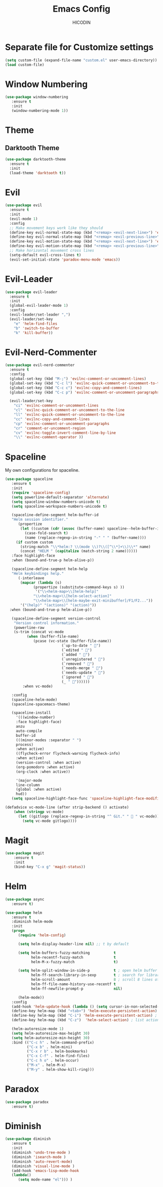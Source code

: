 #+TITLE: Emacs Config
#+AUTHOR: HICODIN

* Separate file for Customize settings

#+BEGIN_SRC emacs-lisp
(setq custom-file (expand-file-name "custom.el" user-emacs-directory))
(load custom-file)
#+END_SRC

* Window Numbering

#+BEGIN_SRC emacs-lisp
(use-package window-numbering
   :ensure t
   :init 
   (window-numbering-mode 1))
#+END_SRC

* Theme 
** Darktooth Theme

#+BEGIN_SRC emacs-lisp
(use-package darktooth-theme
  :ensure t
  :init
  (load-theme 'darktooth t))
#+END_SRC
 
* Evil

#+BEGIN_SRC emacs-lisp
(use-package evil
  :ensure t
  :init 
  (evil-mode 1)
  :config 
  ;; Make movement keys work like they should
  (define-key evil-normal-state-map (kbd "<remap> <evil-next-line>") 'evil-next-visual-line)
  (define-key evil-normal-state-map (kbd "<remap> <evil-previous-line>") 'evil-previous-visual-line)
  (define-key evil-motion-state-map (kbd "<remap> <evil-next-line>") 'evil-next-visual-line)
  (define-key evil-motion-state-map (kbd "<remap> <evil-previous-line>") 'evil-previous-visual-line)
  ;; Make horizontal movement cross lines                                    
  (setq-default evil-cross-lines t)
  (evil-set-initial-state 'paradox-menu-mode 'emacs))
#+END_SRC
  
* Evil-Leader
#+BEGIN_SRC emacs-lisp
(use-package evil-leader
  :ensure t
  :init
  (global-evil-leader-mode 1)
  :config
  (evil-leader/set-leader ",")
  (evil-leader/set-key
    "e" 'helm-find-files
    "b" 'switch-to-buffer
    "k" 'kill-buffer))

#+END_SRC
* Evil-Nerd-Commenter
#+BEGIN_SRC emacs-lisp
(use-package evil-nerd-commenter
  :ensure t
  :config
  (global-set-key (kbd "M-;") 'evilnc-comment-or-uncomment-lines)
  (global-set-key (kbd "C-c l") 'evilnc-quick-comment-or-uncomment-to-the-line)
  (global-set-key (kbd "C-c c") 'evilnc-copy-and-comment-lines)
  (global-set-key (kbd "C-c p") 'evilnc-comment-or-uncomment-paragraphs)

  (evil-leader/set-key
    "ci" 'evilnc-comment-or-uncomment-lines
    "cl" 'evilnc-quick-comment-or-uncomment-to-the-line
    "ll" 'evilnc-quick-comment-or-uncomment-to-the-line
    "cc" 'evilnc-copy-and-comment-lines
    "cp" 'evilnc-comment-or-uncomment-paragraphs
    "cr" 'comment-or-uncomment-region
    "cv" 'evilnc-toggle-invert-comment-line-by-line
    "\\" 'evilnc-comment-operator ))

#+END_SRC
* Spaceline
My own configurations for spaceline.

#+BEGIN_SRC emacs-lisp
(use-package spaceline
   :ensure t
   :init
   (require 'spaceline-config)
   (setq powerline-default-separator 'alternate)
   (setq spaceline-window-numbers-unicode t)
   (setq spaceline-workspace-numbers-unicode t)

   (spaceline-define-segment helm-buffer-id
   "Helm session identifier."
      (propertize
       (let ((custom (cdr (assoc (buffer-name) spaceline--helm-buffer-ids)))
         (case-fold-search t)
         (name (replace-regexp-in-string "-" " " (buffer-name))))
     (if custom custom
       (string-match "\\*helm:? \\(mode \\)?\\([^\\*]+\\)\\*" name)
       (concat "HELM " (capitalize (match-string 2 name))))))
   :face highlight-face
   :when (bound-and-true-p helm-alive-p))

   (spaceline-define-segment helm-help
   "Helm keybindings help."
      (-interleave
       (mapcar (lambda (s)
             (propertize (substitute-command-keys s) ))
              '("\\<helm-map>\\[helm-help]"
             "\\<helm-map>\\[helm-select-action]"
             "\\<helm-map>\\[helm-maybe-exit-minibuffer]/F1/F2..."))
       '("(help)" "(actions)" "(action)"))
  :when (bound-and-true-p helm-alive-p))

   (spaceline-define-segment version-control
    "Version control information."
    (powerline-raw
    (s-trim (concat vc-mode
          (when (buffer-file-name)
             (pcase (vc-state (buffer-file-name))
                          (`up-to-date " ")
                          (`edited " ")
                          (`added " ")
                          (`unregistered " ")
                          (`removed " ")
                          (`needs-merge " ")
                          (`needs-update " ")
                          (`ignored " ")
                          (_ " "))))))
        :when vc-mode)

   :config
   (spaceline-helm-mode)
   (spaceline-spacemacs-theme)

   (spaceline-install
     '(((window-number)
     :face highlight-face)
     anzu
     auto-compile
     buffer-id
     (((minor-modes :separator " ")
     process)
     :when active)
     ((flycheck-error flycheck-warning flycheck-info)
     :when active)
     (version-control :when active)
     (org-pomodoro :when active)
     (org-clock :when active))
 
     '(major-mode
     line-column
     (global :when active)
     hud))
   (setq spaceline-highlight-face-func 'spaceline-highlight-face-modified))

(defadvice vc-mode-line (after strip-backend () activate)
    (when (stringp vc-mode)
      (let ((gitlogo (replace-regexp-in-string "^ Git." "  " vc-mode)))
        (setq vc-mode gitlogo))))

#+END_SRC

* Magit

#+BEGIN_SRC emacs-lisp
(use-package magit
    :ensure t
    :init
    (bind-key "C-x g" 'magit-status))
#+END_SRC
* Helm

#+BEGIN_SRC emacs-lisp
(use-package async
   :ensure t)

(use-package helm
   :ensure t
   :diminish helm-mode
   :init 
   (progn
      (require 'helm-config)
      
      (setq helm-display-header-line nil) ;; t by default
      
      (setq helm-buffers-fuzzy-matching           t
            helm-recentf-fuzzy-match              t
            helm-M-x-fuzzy-match                  t)

      (setq helm-split-window-in-side-p           t ; open helm buffer inside current window, not occupy whole other window
            helm-ff-search-library-in-sexp        t ; search for library in `require' and `declare-function' sexp.
            helm-scroll-amount                    8 ; scroll 8 lines other window using M-<next>/M-<prior>
            helm-ff-file-name-history-use-recentf t
            helm-ff-newfile-prompt-p              nil)
      
      (helm-mode))
   :config
   (add-hook 'helm-update-hook (lambda () (setq cursor-in-non-selected-windows nil)))
   (define-key helm-map (kbd "<tab>") 'helm-execute-persistent-action) ;; rebind tab to run persistent action
   (define-key helm-map (kbd "C-i") 'helm-execute-persistent-action) ; make TAB works in terminal
   (define-key helm-map (kbd "C-z")  'helm-select-action) ; list actions using C-z
   
   (helm-autoresize-mode 1)
   (setq helm-autoresize-max-height 30)
   (setq helm-autoresize-min-height 30)
   :bind (("C-c h" . helm-command-prefix)
          ("C-x b" . helm-mini)
          ("C-x r b" . helm-bookmarks)
          ("C-x C-f" . helm-find-files)
          ("C-c h o" . helm-occur)
          ("M-x" . helm-M-x)
          ("M-y" . helm-show-kill-ring)))
#+END_SRC

* Paradox
#+BEGIN_SRC emacs-lisp
(use-package paradox
   :ensure t)
#+END_SRC
* Diminish
  
#+BEGIN_SRC emacs-lisp
(use-package diminish
   :ensure t
   :init 
   (diminish 'undo-tree-mode )
   (diminish 'isearch-mode )
   (diminish 'auto-revert-mode)
   (diminish 'visual-line-mode )
   (add-hook 'emacs-lisp-mode-hook 
   (lambda()
      (setq mode-name "el"))) )
#+END_SRC
  
* Org-Mode

#+BEGIN_SRC emacs-lisp
(use-package org
   :ensure t
   :init 
   (bind-key "C-c l" 'org-store-link)
   (bind-key "C-c a" 'org-agenda)
   (progn
   (setq org-log-done t)))
#+END_SRC
  
* Company Mode
#+BEGIN_SRC emacs-lisp
(use-package company
   :ensure t
   :diminish company-mode
   :config
   (global-company-mode t))

#+END_SRC
* Company-Web
#+BEGIN_SRC emacs-lisp
(use-package company-web
  :ensure t
  :init
  (require 'company)
  (require 'company-web-html)
  :config
  (setq company-tooltip-limit 20)
  (setq company-tooltip-align-annotations 't)
  (setq company-idle-delay .3)
  (setq company-begin-commands '(self-insert-command)))
#+END_SRC
* Language specific
** Web Mode

#+BEGIN_SRC emacs-lisp
(use-package web-mode
  :ensure t
  :init
  (add-to-list 'auto-mode-alist '("\\.phtml\\'" . web-mode))
  (add-to-list 'auto-mode-alist '("\\.html?\\'" . web-mode))
  (add-to-list 'auto-mode-alist '("\\.php\\'" . web-mode))
  (add-to-list 'auto-mode-alist '("\\.djhtml\\'" . web-mode))
  (setq web-mode-engines-alist
    '(("php"    . "\\.phtml\\'")
     ("blade"  . "\\.blade\\.")))
  (setq web-mode-code-indent-offset 4)
  (setq web-mode-indent-style 4)
  (setq web-mode-enable-current-element-highlight t))
#+END_SRC

** Haskell
#+BEGIN_SRC emacs-lisp
(use-package haskell-mode
   :ensure t
   :init 
   (add-hook 'haskell-mode-hook 'turn-on-haskell-indentation))
#+END_SRC
** Markdown

#+BEGIN_SRC emacs-lisp
(use-package markdown-mode
  :ensure t
  :mode (("\\.markdown\\'" . markdown-mode)
         ("\\.md\\'"       . markdown-mode)))
#+END_SRC

** YAML

#+BEGIN_SRC emacs-lisp
(use-package yaml-mode
  :ensure t)
#+END_SRC

** Vue
#+BEGIN_SRC emacs-lisp
(use-package vue-mode
  :ensure t)
#+END_SRC
   
* General Config
** Enable UTF-8

#+BEGIN_SRC emacs-lisp
(setq locale-coding-system 'utf-8) ; pretty
(set-terminal-coding-system 'utf-8) ; pretty
(set-keyboard-coding-system 'utf-8) ; pretty
(set-selection-coding-system 'utf-8) ; please
(prefer-coding-system 'utf-8) ; with sugar on top
(setq-default indent-tabs-mode nil)
#+END_SRC

** Quit minibuffer with ESC

#+BEGIN_SRC emacs-lisp
(defun minibuffer-keyboard-quit ()
  "Abort recursive edit.
In Delete Selection mode, if the mark is active, just deactivate it;
then it takes a second \\[keyboard-quit] to abort the minibuffer."
  (interactive)
  (if (and delete-selection-mode transient-mark-mode mark-active)
      (setq deactivate-mark  t)
    (when (get-buffer "*Completions*") (delete-windows-on "*Completions*"))
    (abort-recursive-edit)))

(define-key evil-normal-state-map [escape] 'keyboard-quit)
(define-key evil-visual-state-map [escape] 'keyboard-quit)
(define-key minibuffer-local-map [escape] 'minibuffer-keyboard-quit)
(define-key minibuffer-local-ns-map [escape] 'minibuffer-keyboard-quit)
(define-key minibuffer-local-completion-map [escape] 'minibuffer-keyboard-quit)
(define-key minibuffer-local-must-match-map [escape] 'minibuffer-keyboard-quit)
(define-key minibuffer-local-isearch-map [escape] 'minibuffer-keyboard-quit)
#+END_SRC

** Cursor related 

#+BEGIN_SRC emacs-lisp
(blink-cursor-mode 0)
#+END_SRC

** Misc
*** Terminal Related
#+BEGIN_SRC emacs-lisp
(defadvice term-sentinel (around my-advice-term-sentinel (proc msg))
  (if (memq (process-status proc) '(signal exit))
      (let ((buffer (process-buffer proc)))
	ad-do-it
	(kill-buffer buffer))
    ad-do-it))
(ad-activate 'term-sentinel)

(defvar my-term-shell "/bin/bash")
(defadvice ansi-term (before force-bash)
  (interactive (list my-term-shell)))
(ad-activate 'ansi-term)


(add-hook 'eshell-mode-hook (lambda ()
                                    (setq-local global-hl-line-mode
                                                nil)))
(add-hook 'term-mode-hook (lambda ()
                            (setq-local global-hl-line-mode
                                        nil)))
#+END_SRC
*** Extra settings
**** font
#+BEGIN_SRC emacs-lisp
(set-face-attribute 'default nil :font "Fira Code:Retina")
(if (fboundp 'mac-auto-operator-composition-mode)
    (mac-auto-operator-composition-mode)
(let ((alist '((33 . ".\\(?:\\(?:==\\|!!\\)\\|[!=]\\)")
               (35 . ".\\(?:###\\|##\\|_(\\|[#(?[_{]\\)")
               (36 . ".\\(?:>\\)")
               (37 . ".\\(?:\\(?:%%\\)\\|%\\)")
               (38 . ".\\(?:\\(?:&&\\)\\|&\\)")
               (42 . ".\\(?:\\(?:\\*\\*/\\)\\|\\(?:\\*[*/]\\)\\|[*/>]\\)")
               (43 . ".\\(?:\\(?:\\+\\+\\)\\|[+>]\\)")
               (45 . ".\\(?:\\(?:-[>-]\\|<<\\|>>\\)\\|[<>}~-]\\)")
               (47 . ".\\(?:\\(?:\\*\\*\\|//\\|==\\)\\|[*/=>]\\)")
               (48 . ".\\(?:x[a-zA-Z]\\)")
               (58 . ".\\(?:::\\|[:=]\\)")
               (59 . ".\\(?:;;\\|;\\)")
               (60 . ".\\(?:\\(?:!--\\)\\|\\(?:~~\\|->\\|\\$>\\|\\*>\\|\\+>\\|--\\|<[<=-]\\|=[<=>]\\||>\\)\\|[*$+~/<=>|-]\\)")
               (61 . ".\\(?:\\(?:/=\\|:=\\|<<\\|=[=>]\\|>>\\)\\|[<=>~]\\)")
               (62 . ".\\(?:\\(?:=>\\|>[=>-]\\)\\|[=>-]\\)")
               (63 . ".\\(?:\\(\\?\\?\\)\\|[:=?]\\)")
               (91 . ".\\(?:]\\)")
               (92 . ".\\(?:\\(?:\\\\\\\\\\)\\|\\\\\\)")
               (94 . ".\\(?:=\\)")
               (119 . ".\\(?:ww\\)")
               (123 . ".\\(?:-\\)")
               (124 . ".\\(?:\\(?:|[=|]\\)\\|[=>|]\\)")
               (126 . ".\\(?:~>\\|~~\\|[>=@~-]\\)")
               )
             ))
    (dolist (char-regexp alist)
      (set-char-table-range composition-function-table (car char-regexp)
                            `([,(cdr char-regexp) 0 font-shape-gstring])))))
#+END_SRC
**** iBuffer
#+BEGIN_SRC emacs-lisp
(defalias 'list-buffers 'ibuffer)
#+END_SRC
**** Highlight paren and auto insert closing paren
#+BEGIN_SRC emacs-lisp
(show-paren-mode 1)
(electric-pair-mode 1)
#+END_SRC
**** Disable beep
#+BEGIN_SRC emacs-lisp
(setq ring-bell-function 'ignore)
#+END_SRC
**** Highlight current line
#+BEGIN_SRC emacs-lisp
(global-hl-line-mode 1)
(set-face-background 'hl-line "grey20")
(set-face-attribute hl-line-face nil :underline nil)
#+END_SRC
**** Answer with 'y' or 'n' instead of full word
#+BEGIN_SRC emacs-lisp
(defalias 'yes-or-no-p 'y-or-n-p)
#+END_SRC
**** Newline and indent
#+BEGIN_SRC emacs-lisp
(global-set-key (kbd "RET") 'newline-and-indent)
#+END_SRC

**** Visual Line Mode
#+BEGIN_SRC emacs-lisp
(global-visual-line-mode 1)
#+END_SRC
**** Backup and no autosave
#+BEGIN_SRC emacs-lisp
(setq
   backup-by-copying t      ; don't clobber symlinks
   backup-directory-alist
    '(("." . "~/.emacs.d/backups"))    ; don't litter my fs tree
   delete-old-versions t
   kept-new-versions 6
   kept-old-versions 2
   version-control t) 
(setq auto-save-default nil) ; stop creating #autosave# files
#+END_SRC
